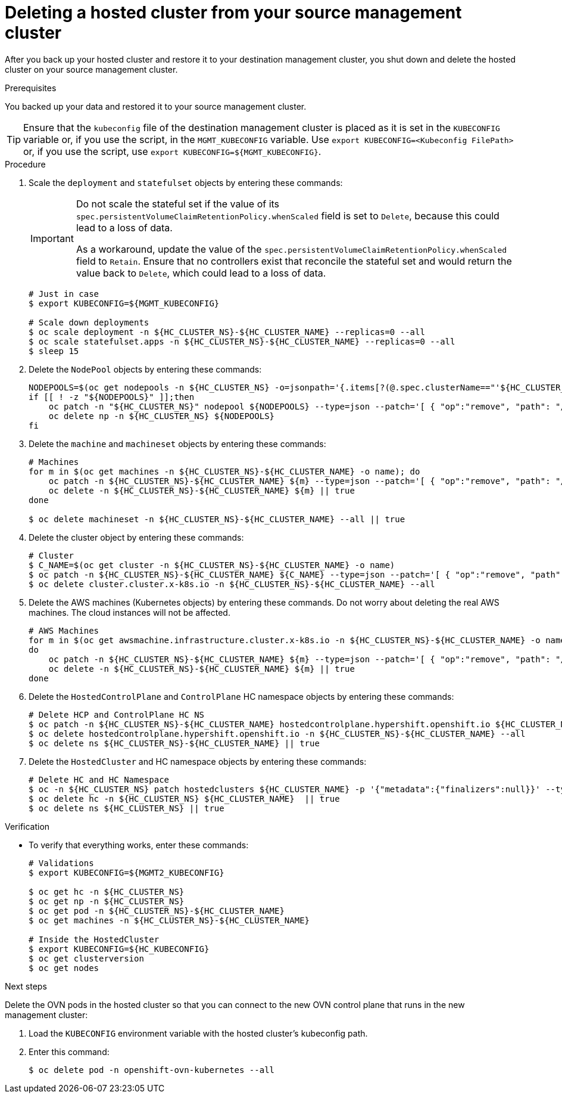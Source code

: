// Module included in the following assembly:
//
// * hosted_control_planes/hcp_high_availability/hcp-backup-restore-aws.adoc

:_mod-docs-content-type: PROCEDURE
[id="dr-hosted-cluster-within-aws-region-delete_{context}"]
= Deleting a hosted cluster from your source management cluster

After you back up your hosted cluster and restore it to your destination management cluster, you shut down and delete the hosted cluster on your source management cluster.

.Prerequisites

You backed up your data and restored it to your source management cluster.

[TIP]
====
Ensure that the `kubeconfig` file of the destination management cluster is placed as it is set in the `KUBECONFIG` variable or, if you use the script, in the `MGMT_KUBECONFIG` variable. Use `export KUBECONFIG=<Kubeconfig FilePath>` or, if you use the script, use `export KUBECONFIG=${MGMT_KUBECONFIG}`.
====

.Procedure

. Scale the `deployment` and `statefulset` objects by entering these commands:
+
[IMPORTANT]
====
Do not scale the stateful set if the value of its `spec.persistentVolumeClaimRetentionPolicy.whenScaled` field is set to `Delete`, because this could lead to a loss of data.

As a workaround, update the value of the `spec.persistentVolumeClaimRetentionPolicy.whenScaled` field to `Retain`. Ensure that no controllers exist that reconcile the stateful set and would return the value back to `Delete`, which could lead to a loss of data.
====
+
[source,terminal]
----
# Just in case
$ export KUBECONFIG=${MGMT_KUBECONFIG}

# Scale down deployments
$ oc scale deployment -n ${HC_CLUSTER_NS}-${HC_CLUSTER_NAME} --replicas=0 --all
$ oc scale statefulset.apps -n ${HC_CLUSTER_NS}-${HC_CLUSTER_NAME} --replicas=0 --all
$ sleep 15
----

. Delete the `NodePool` objects by entering these commands:
+
[source,terminal]
----
NODEPOOLS=$(oc get nodepools -n ${HC_CLUSTER_NS} -o=jsonpath='{.items[?(@.spec.clusterName=="'${HC_CLUSTER_NAME}'")].metadata.name}')
if [[ ! -z "${NODEPOOLS}" ]];then
    oc patch -n "${HC_CLUSTER_NS}" nodepool ${NODEPOOLS} --type=json --patch='[ { "op":"remove", "path": "/metadata/finalizers" }]'
    oc delete np -n ${HC_CLUSTER_NS} ${NODEPOOLS}
fi
----

. Delete the `machine` and `machineset` objects by entering these commands:
+
[source,terminal]
----
# Machines
for m in $(oc get machines -n ${HC_CLUSTER_NS}-${HC_CLUSTER_NAME} -o name); do
    oc patch -n ${HC_CLUSTER_NS}-${HC_CLUSTER_NAME} ${m} --type=json --patch='[ { "op":"remove", "path": "/metadata/finalizers" }]' || true
    oc delete -n ${HC_CLUSTER_NS}-${HC_CLUSTER_NAME} ${m} || true
done

$ oc delete machineset -n ${HC_CLUSTER_NS}-${HC_CLUSTER_NAME} --all || true
----

. Delete the cluster object by entering these commands:
+
[source,terminal]
----
# Cluster
$ C_NAME=$(oc get cluster -n ${HC_CLUSTER_NS}-${HC_CLUSTER_NAME} -o name)
$ oc patch -n ${HC_CLUSTER_NS}-${HC_CLUSTER_NAME} ${C_NAME} --type=json --patch='[ { "op":"remove", "path": "/metadata/finalizers" }]'
$ oc delete cluster.cluster.x-k8s.io -n ${HC_CLUSTER_NS}-${HC_CLUSTER_NAME} --all
----

. Delete the AWS machines (Kubernetes objects) by entering these commands. Do not worry about deleting the real AWS machines. The cloud instances will not be affected.
+
[source,terminal]
----
# AWS Machines
for m in $(oc get awsmachine.infrastructure.cluster.x-k8s.io -n ${HC_CLUSTER_NS}-${HC_CLUSTER_NAME} -o name)
do
    oc patch -n ${HC_CLUSTER_NS}-${HC_CLUSTER_NAME} ${m} --type=json --patch='[ { "op":"remove", "path": "/metadata/finalizers" }]' || true
    oc delete -n ${HC_CLUSTER_NS}-${HC_CLUSTER_NAME} ${m} || true
done
----

. Delete the `HostedControlPlane` and `ControlPlane` HC namespace objects by entering these commands:
+
[source,terminal]
----
# Delete HCP and ControlPlane HC NS
$ oc patch -n ${HC_CLUSTER_NS}-${HC_CLUSTER_NAME} hostedcontrolplane.hypershift.openshift.io ${HC_CLUSTER_NAME} --type=json --patch='[ { "op":"remove", "path": "/metadata/finalizers" }]'
$ oc delete hostedcontrolplane.hypershift.openshift.io -n ${HC_CLUSTER_NS}-${HC_CLUSTER_NAME} --all
$ oc delete ns ${HC_CLUSTER_NS}-${HC_CLUSTER_NAME} || true
----

. Delete the `HostedCluster` and HC namespace objects by entering these commands:
+
[source,terminal]
----
# Delete HC and HC Namespace
$ oc -n ${HC_CLUSTER_NS} patch hostedclusters ${HC_CLUSTER_NAME} -p '{"metadata":{"finalizers":null}}' --type merge || true
$ oc delete hc -n ${HC_CLUSTER_NS} ${HC_CLUSTER_NAME}  || true
$ oc delete ns ${HC_CLUSTER_NS} || true
----

.Verification

* To verify that everything works, enter these commands:
+
[source,terminal]
----
# Validations
$ export KUBECONFIG=${MGMT2_KUBECONFIG}

$ oc get hc -n ${HC_CLUSTER_NS}
$ oc get np -n ${HC_CLUSTER_NS}
$ oc get pod -n ${HC_CLUSTER_NS}-${HC_CLUSTER_NAME}
$ oc get machines -n ${HC_CLUSTER_NS}-${HC_CLUSTER_NAME}

# Inside the HostedCluster
$ export KUBECONFIG=${HC_KUBECONFIG}
$ oc get clusterversion
$ oc get nodes
----

.Next steps

Delete the OVN pods in the hosted cluster so that you can connect to the new OVN control plane that runs in the new management cluster:

. Load the `KUBECONFIG` environment variable with the hosted cluster's kubeconfig path.

. Enter this command:
+
[source,terminal]
----
$ oc delete pod -n openshift-ovn-kubernetes --all
----